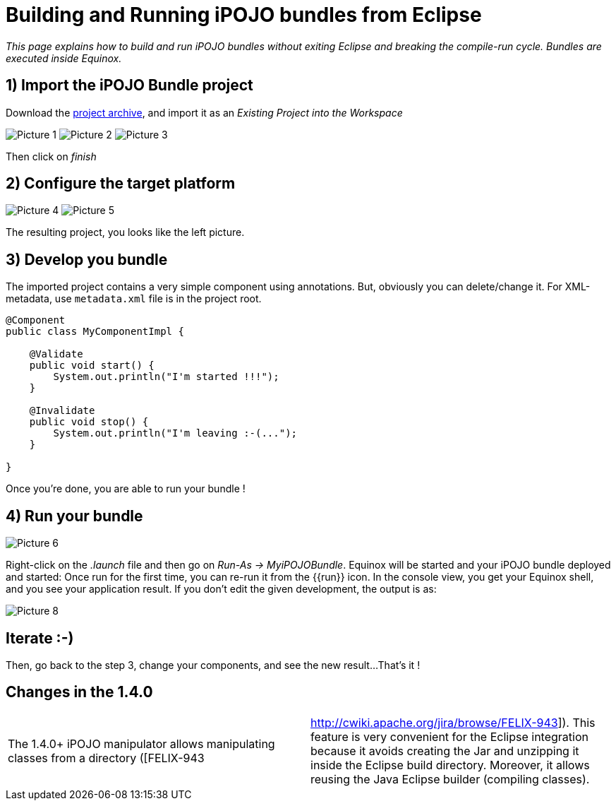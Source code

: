 = Building and Running iPOJO bundles from Eclipse

_This page explains how to build and run iPOJO bundles without exiting Eclipse and breaking the compile-run cycle.
Bundles are executed inside Equinox._



== 1) Import the iPOJO Bundle project

Download the link:MyiPOJOBundle-1.4.2.zip[project archive], and import it as an _Existing Project into the Workspace_

image:documentation/subprojects/apache-felix-ipojo/Picture 1.png[] image:documentation/subprojects/apache-felix-ipojo/Picture 2.png[] image:documentation/subprojects/apache-felix-ipojo/Picture 3.png[]

Then click on _finish_

== 2) Configure the target platform

image:documentation/subprojects/apache-felix-ipojo/Picture 4.png[] image:documentation/subprojects/apache-felix-ipojo/Picture 5.png[]

The resulting project, you looks like the left picture.

== 3) Develop you bundle

The imported project contains a very simple component using annotations.
But, obviously you can delete/change it.
For XML-metadata, use `metadata.xml` file is in the project root.

[source,java]
----
@Component
public class MyComponentImpl {

    @Validate
    public void start() {
        System.out.println("I'm started !!!");
    }

    @Invalidate
    public void stop() {
        System.out.println("I'm leaving :-(...");
    }

}
----

Once you're done, you are able to run your bundle !

== 4) Run your bundle

image::documentation/subprojects/apache-felix-ipojo/Picture 6.png[]

Right-click on the _.launch_ file and then go on _Run-As \-> MyiPOJOBundle_.
Equinox will be started and your iPOJO bundle deployed and started: Once run for the first time, you can re-run it from the {\{run}} icon.
In the console view, you get your Equinox shell, and you see your application result.
If you don't edit the given development, the output is as:

image::documentation/subprojects/apache-felix-ipojo/Picture 8.png[]

== Iterate :-)

Then, go back to the step 3, change your components, and see the new result...
That's it !

== Changes in the 1.4.0

[cols=2*]
|===
| The 1.4.0+ iPOJO manipulator allows manipulating classes from a directory ([FELIX-943
| http://cwiki.apache.org/jira/browse/FELIX-943]).
This feature is very convenient for the Eclipse integration because it avoids creating the Jar and unzipping it inside the Eclipse build directory.
Moreover, it allows reusing the Java Eclipse builder (compiling classes).
|===

